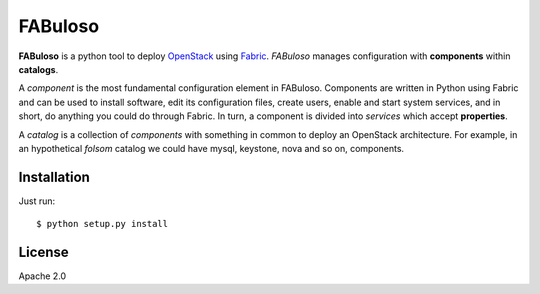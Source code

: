 FABuloso
========

**FABuloso** is a python tool to deploy `OpenStack <http://www.openstack.org>`_ using `Fabric <http://docs.fabfile.org/>`_. *FABuloso* manages configuration with **components** within **catalogs**.

A *component* is the most fundamental configuration element in FABuloso. Components are written in Python using Fabric and can be used to install software, edit its configuration files, create users, enable and start system services, and in short, do anything you could do through Fabric. In turn, a component is divided into *services* which accept **properties**.

A *catalog* is a collection of *components* with something in common to deploy an OpenStack architecture. For example, in an hypothetical *folsom* catalog we could have mysql, keystone, nova and so on, components.

Installation
------------

Just run::

    $ python setup.py install

License
-------

Apache 2.0
